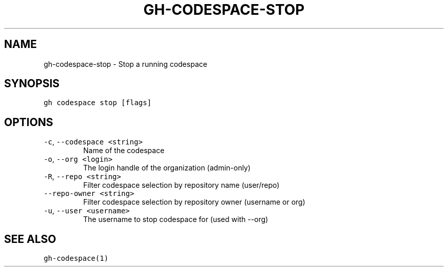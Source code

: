 .nh
.TH "GH-CODESPACE-STOP" "1" "Sep 2023" "GitHub CLI 2.35.0" "GitHub CLI manual"

.SH NAME
.PP
gh-codespace-stop - Stop a running codespace


.SH SYNOPSIS
.PP
\fB\fCgh codespace stop [flags]\fR


.SH OPTIONS
.TP
\fB\fC-c\fR, \fB\fC--codespace\fR \fB\fC<string>\fR
Name of the codespace

.TP
\fB\fC-o\fR, \fB\fC--org\fR \fB\fC<login>\fR
The login handle of the organization (admin-only)

.TP
\fB\fC-R\fR, \fB\fC--repo\fR \fB\fC<string>\fR
Filter codespace selection by repository name (user/repo)

.TP
\fB\fC--repo-owner\fR \fB\fC<string>\fR
Filter codespace selection by repository owner (username or org)

.TP
\fB\fC-u\fR, \fB\fC--user\fR \fB\fC<username>\fR
The username to stop codespace for (used with --org)


.SH SEE ALSO
.PP
\fB\fCgh-codespace(1)\fR
